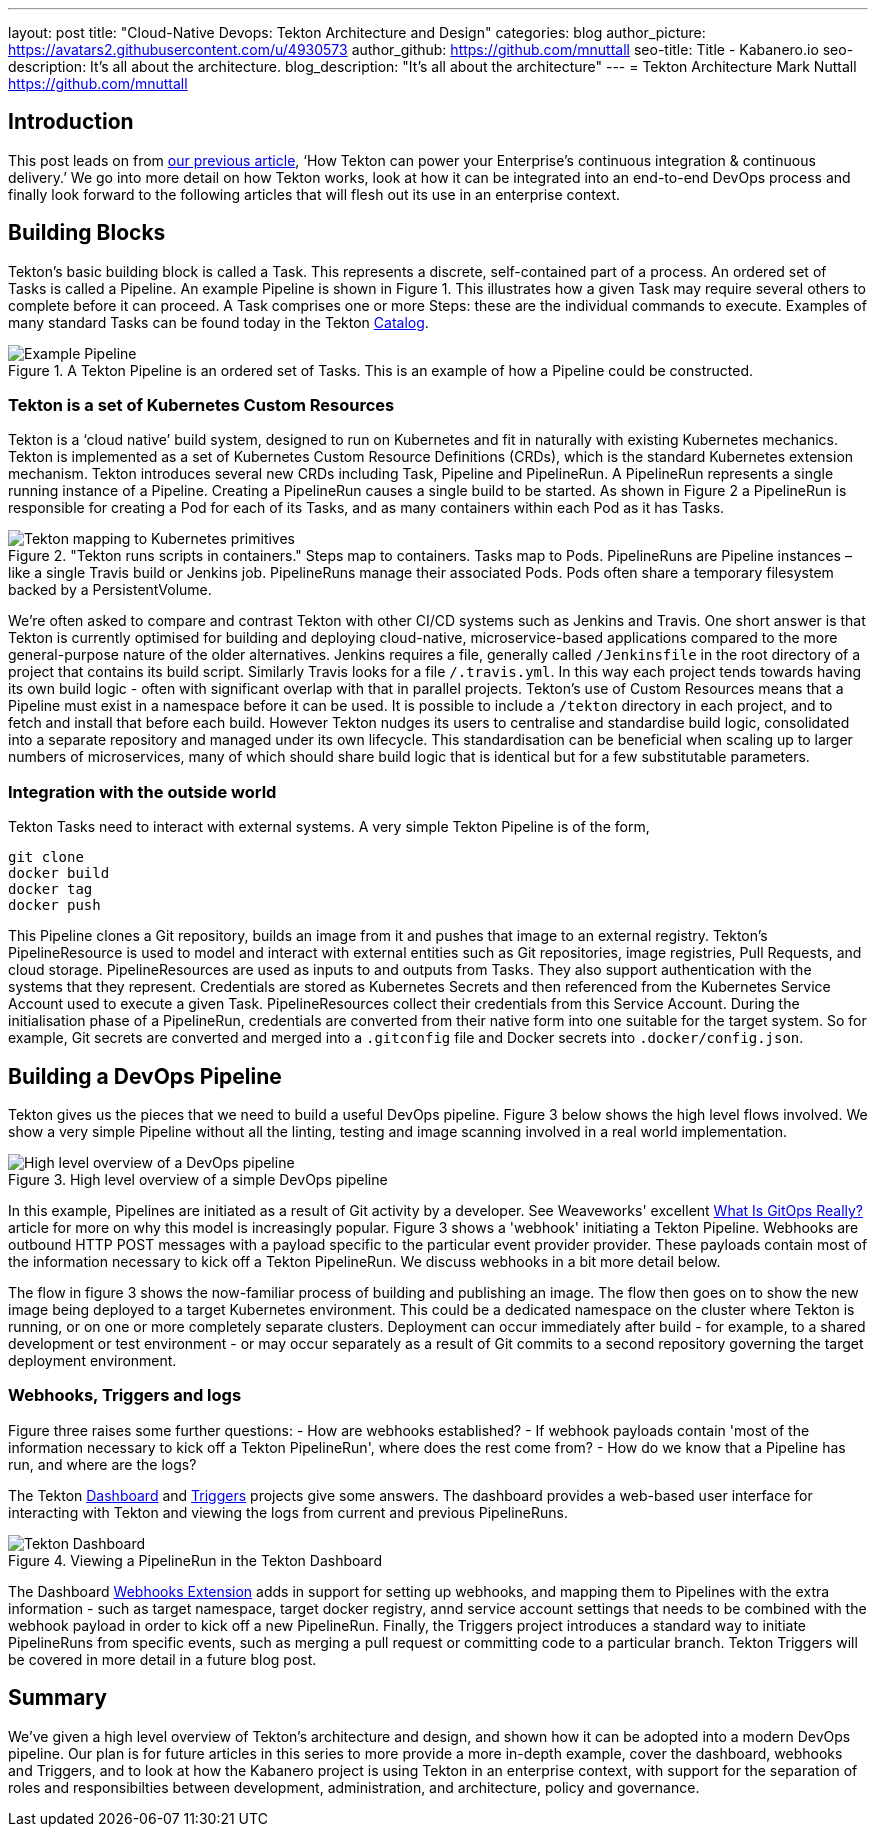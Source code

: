 ---
layout: post
title: "Cloud-Native Devops: Tekton Architecture and Design"
categories: blog
author_picture: https://avatars2.githubusercontent.com/u/4930573
author_github: https://github.com/mnuttall
seo-title: Title - Kabanero.io
seo-description: It's all about the architecture.
blog_description: "It's all about the architecture"
---
= Tekton Architecture
Mark Nuttall <https://github.com/mnuttall>

== Introduction
This post leads on from link:/publish/2019-11-05-Tekton-Enterprise-CI-CD.adoc[our previous article], ‘How Tekton can power your Enterprise’s continuous integration & continuous delivery.’ We go into more detail on how Tekton works, look at how it can be integrated into an end-to-end DevOps process and finally look forward to the following articles that will flesh out its use in an enterprise context. 

== Building Blocks
Tekton’s basic building block is called a Task. This represents a discrete, self-contained part of a process. An ordered set of Tasks is called a Pipeline. An example Pipeline is shown in Figure 1. This illustrates how a given Task may require several others to complete before it can proceed. A Task comprises one or more Steps: these are the individual commands to execute. Examples of many standard Tasks can be found today in the Tekton https://github.com/tektoncd/catalog[Catalog]. 

[#img-building-blocks] 
.A Tekton Pipeline is an ordered set of Tasks. This is an example of how a Pipeline could be constructed.
image::/img/example-tekton-pipeline.png[Example Pipeline]
 

=== Tekton is a set of Kubernetes Custom Resources
Tekton is a ‘cloud native’ build system, designed to run on Kubernetes and fit in naturally with existing Kubernetes mechanics. Tekton is implemented as a set of Kubernetes Custom Resource Definitions (CRDs), which is the standard Kubernetes extension mechanism. Tekton introduces several new CRDs including Task, Pipeline and PipelineRun. A PipelineRun represents a single running instance of a Pipeline. Creating a PipelineRun causes a single build to be started. As shown in Figure 2 a PipelineRun is responsible for creating a Pod for each of its Tasks, and as many containers within each Pod as it has Tasks. 

[#img:pipeline-run-mapping]
."Tekton runs scripts in containers." Steps map to containers. Tasks map to Pods. PipelineRuns are Pipeline instances – like a single Travis build or Jenkins job. PipelineRuns manage their associated Pods. Pods often share a temporary filesystem backed by a PersistentVolume.
image::/img/pipeline-run-mapping.png[Tekton mapping to Kubernetes primitives]
 

We're often asked to compare and contrast Tekton with other CI/CD systems such as Jenkins and Travis. One short answer is that Tekton is currently optimised for building and deploying cloud-native, microservice-based applications compared to the more general-purpose nature of the older alternatives. Jenkins requires a file, generally called `/Jenkinsfile` in the root directory of a project that contains its build script. Similarly Travis looks for a file `/.travis.yml`. In this way each project tends towards having its own build logic - often with significant overlap with that in parallel projects. Tekton's use of Custom Resources means that a Pipeline must exist in a namespace before it can be used. It is possible to include a `/tekton` directory in each project, and to fetch and install that before each build. However Tekton nudges its users to centralise and standardise build logic, consolidated into a separate repository and managed under its own lifecycle. This standardisation can be beneficial when scaling up to larger numbers of microservices, many of which should share build logic that is identical but for a few substitutable parameters. 

=== Integration with the outside world
Tekton Tasks need to interact with external systems. A very simple Tekton Pipeline is of the form, 

----
git clone
docker build 
docker tag 
docker push
----

This Pipeline clones a Git repository, builds an image from it and pushes that image to an external registry. Tekton's PipelineResource is used to model and interact with external entities such as Git repositories, image registries, Pull Requests, and cloud storage. PipelineResources are used as inputs to and outputs from Tasks. They also support authentication with the systems that they represent. Credentials are stored as Kubernetes Secrets and then referenced from the Kubernetes Service Account used to execute a given Task. PipelineResources collect their credentials from this Service Account. During the initialisation phase of a PipelineRun, credentials are converted from their native form into one suitable for the target system. So for example, Git secrets are converted and merged into a `.gitconfig` file and Docker secrets into `.docker/config.json`.

== Building a DevOps Pipeline
Tekton gives us the pieces that we need to build a useful DevOps pipeline. Figure 3 below shows the high level flows involved. We show a very simple Pipeline without all the linting, testing and image scanning involved in a real world implementation. 

[#img:basic-devops]
.High level overview of a simple DevOps pipeline
image::/img/basic-devops.png[High level overview of a DevOps pipeline]

In this example, Pipelines are initiated as a result of Git activity by a developer. See Weaveworks' excellent https://www.weave.works/blog/what-is-gitops-really[What Is GitOps Really?] article for more on why this model is increasingly popular. Figure 3 shows a 'webhook' initiating a Tekton Pipeline. Webhooks are outbound HTTP POST messages with a payload specific to the particular event provider provider. These payloads contain most of the information necessary to kick off a Tekton PipelineRun. We discuss webhooks in a bit more detail below.

The flow in figure 3 shows the now-familiar process of building and publishing an image. The flow then goes on to show the new image being deployed to a target Kubernetes environment. This could be a dedicated namespace on the cluster where Tekton is running, or on one or more completely separate clusters. Deployment can occur immediately after build - for example, to a shared development or test environment - or may occur separately as a result of Git commits to a second repository governing the target deployment environment.

=== Webhooks, Triggers and logs 
Figure three raises some further questions:
- How are webhooks established?
- If webhook payloads contain 'most of the information necessary to kick off a Tekton PipelineRun', where does the rest come from?
- How do we know that a Pipeline has run, and where are the logs?

The Tekton https://github.com/tektoncd/dashboard[Dashboard] and https://github.com/tektoncd/triggers[Triggers] projects give some answers. The dashboard provides a web-based user interface for interacting with Tekton and viewing the logs from current and previous PipelineRuns. 

[#img:dashboard]
.Viewing a PipelineRun in the Tekton Dashboard
image::/img/tekton-dashboard.png[Tekton Dashboard]


The Dashboard https://github.com/tektoncd/experimental/tree/master/webhooks-extension[Webhooks Extension] adds in support for setting up webhooks, and mapping them to Pipelines with the extra information - such as target namespace, target docker registry, annd service account settings that needs to be combined with the webhook payload in order to kick off a new PipelineRun. Finally, the Triggers project introduces a standard way to initiate PipelineRuns from specific events, such as merging a pull request or committing code to a particular branch. Tekton Triggers will be covered in more detail in a future blog post. 

== Summary
We've given a high level overview of Tekton's architecture and design, and shown how it can be adopted into a modern DevOps pipeline. Our plan is for future articles in this series to more provide a more in-depth example, cover the dashboard, webhooks and Triggers, and to look at how the Kabanero project is using Tekton in an enterprise context, with support for the separation of roles and responsibilties between development, administration, and architecture, policy and governance. 



